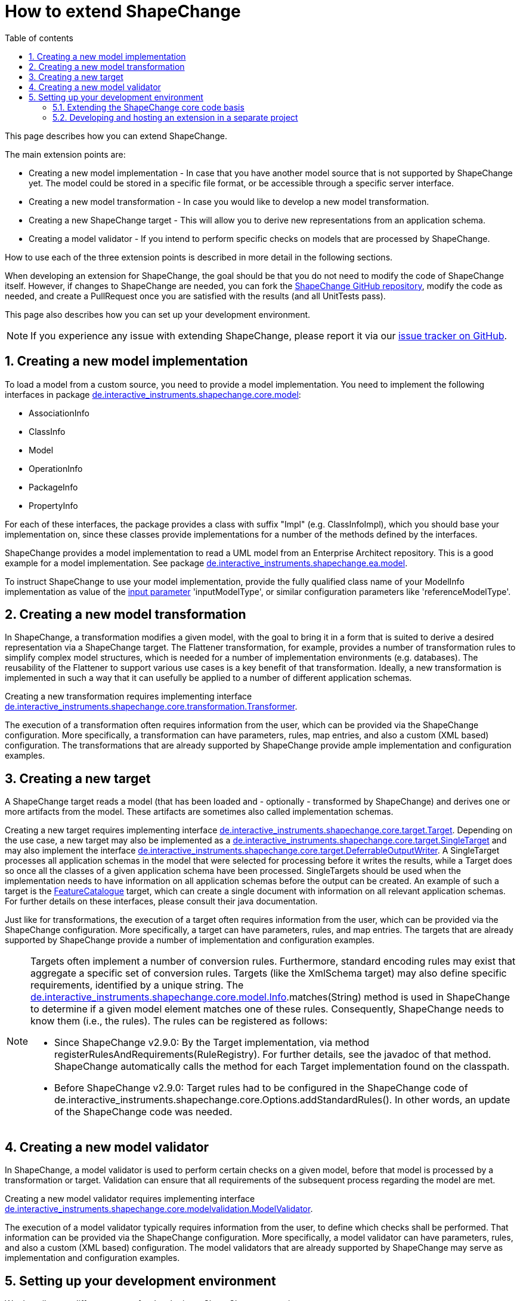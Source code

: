 :doctype: book
:encoding: utf-8
:lang: en
:toc: macro
:toc-title: Table of contents
:toclevels: 5

:toc-position: left

:appendix-caption: Annex

:numbered:
:sectanchors:
:sectnumlevels: 5
:nofooter:

[[How_to_extend_ShapeChange]]
= How to extend ShapeChange

This page describes how you can extend ShapeChange.

The main extension points are:

* Creating a new model implementation - In case that you have another
model source that is not supported by ShapeChange yet. The model could
be stored in a specific file format, or be accessible through a specific
server interface.
* Creating a new model transformation - In case you would like to
develop a new model transformation.
* Creating a new ShapeChange target - This will allow you to derive new
representations from an application schema.
* Creating a model validator - If you intend to perform specific
checks on models that are processed by ShapeChange.

How to use each of the three extension points is described in more
detail in the following sections.

When developing an extension for ShapeChange, the goal should be that
you do not need to modify the code of ShapeChange itself. However, if
changes to ShapeChange are needed, you can fork the
https://github.com/ShapeChange/ShapeChange[ShapeChange GitHub
repository], modify the code as needed, and create a PullRequest once
you are satisfied with the results (and all UnitTests pass).

This page also describes how you can set up your development
environment.

NOTE: If you experience any issue with extending ShapeChange, please
report it via our
https://github.com/ShapeChange/ShapeChange/issues[issue tracker on
GitHub].

[[Creating_a_new_model_implementation]]
== Creating a new model implementation

To load a model from a custom source, you need to provide a model
implementation. You need to implement the following interfaces in
package
https://github.com/ShapeChange/ShapeChange/tree/master/shapechange-core/src/main/java/de/interactive_instruments/shapechange/core/model[de.interactive_instruments.shapechange.core.model]:

* AssociationInfo
* ClassInfo
* Model
* OperationInfo
* PackageInfo
* PropertyInfo

For each of these interfaces, the package provides a class with suffix
"Impl" (e.g. ClassInfoImpl), which you should base your implementation
on, since these classes provide implementations for a number of the
methods defined by the interfaces.

ShapeChange provides a model implementation to read a UML model from an
Enterprise Architect repository. This is a good example for a model
implementation. See package
https://github.com/ShapeChange/ShapeChange/tree/master/shapechange-ea/src/main/java/de/interactive_instruments/shapechange/ea/model[de.interactive_instruments.shapechange.ea.model].

To instruct ShapeChange to use your model implementation, provide the
fully qualified class name of your ModelInfo implementation as value of
the xref:./The_element_input.adoc#Parameters[input
parameter] 'inputModelType', or similar configuration parameters like
'referenceModelType'.

[[Creating_a_new_model_transformation]]
== Creating a new model transformation

In ShapeChange, a transformation modifies a given model, with the goal
to bring it in a form that is suited to derive a desired representation
via a ShapeChange target. The Flattener transformation, for example,
provides a number of transformation rules to simplify complex model
structures, which is needed for a number of implementation environments
(e.g. databases). The reusability of the Flattener to support various
use cases is a key benefit of that transformation. Ideally, a new
transformation is implemented in such a way that it can usefully be
applied to a number of different application schemas.

Creating a new transformation requires implementing interface
https://github.com/ShapeChange/ShapeChange/blob/master/shapechange-core/src/main/java/de/interactive_instruments/shapechange/core/transformation/Transformer.java[de.interactive_instruments.shapechange.core.transformation.Transformer].

The execution of a transformation often requires information from the
user, which can be provided via the ShapeChange configuration. More
specifically, a transformation can have parameters, rules, map entries,
and also a custom (XML based) configuration. The transformations that
are already supported by ShapeChange provide ample implementation and
configuration examples.

[[Creating_a_new_target]]
== Creating a new target

A ShapeChange target reads a model (that has been loaded and -
optionally - transformed by ShapeChange) and derives one or more
artifacts from the model. These artifacts are sometimes also called
implementation schemas.

Creating a new target requires implementing interface
https://github.com/ShapeChange/ShapeChange/blob/master/shapechange-core/src/main/java/de/interactive_instruments/shapechange/core/target/Target.java[de.interactive_instruments.shapechange.core.target.Target].
Depending on the use case, a new target may also be implemented as a
https://github.com/ShapeChange/ShapeChange/blob/master/shapechange-core/src/main/java/de/interactive_instruments/shapechange/core/target/SingleTarget.java[de.interactive_instruments.shapechange.core.target.SingleTarget]
and may also implement the interface
https://github.com/ShapeChange/ShapeChange/blob/master/shapechange-core/src/main/java/de/interactive_instruments/shapechange/core/target/DeferrableOutputWriter.java[de.interactive_instruments.shapechange.core.target.DeferrableOutputWriter].
A SingleTarget processes all application schemas in the model that were
selected for processing before it writes the results, while a Target
does so once all the classes of a given application schema have been
processed. SingleTargets should be used when the implementation needs to
have information on all application schemas before the output can be
created. An example of such a target is the
https://github.com/ShapeChange/ShapeChange/blob/master/shapechange-core/src/main/java/de/interactive_instruments/shapechange/core/target/featurecatalogue/FeatureCatalogue.java[FeatureCatalogue]
target, which can create a single document with information on all
relevant application schemas. For further details on these interfaces,
please consult their java documentation.

Just like for transformations, the execution of a target often requires
information from the user, which can be provided via the ShapeChange
configuration. More specifically, a target can have parameters, rules,
and map entries. The targets that are already supported by ShapeChange
provide a number of implementation and configuration examples.

[NOTE]
======
Targets often implement a number of conversion rules. Furthermore,
standard encoding rules may exist that aggregate a specific set of
conversion rules. Targets (like the XmlSchema target) may also define
specific requirements, identified by a unique string. The
https://github.com/ShapeChange/ShapeChange/blob/master/shapechange-core/src/main/java/de/interactive_instruments/shapechange/core/model/Info.java[de.interactive_instruments.shapechange.core.model.Info].matches(String)
method is used in ShapeChange to determine if a given model element
matches one of these rules. Consequently, ShapeChange needs to know them
(i.e., the rules). The rules can be registered as follows:

* Since ShapeChange v2.9.0: By the Target implementation, via method
registerRulesAndRequirements(RuleRegistry). For further details, see the
javadoc of that method. ShapeChange automatically calls the method for
each Target implementation found on the classpath.
* Before ShapeChange v2.9.0: Target rules had to be configured in the
ShapeChange code of
de.interactive_instruments.shapechange.core.Options.addStandardRules(). In
other words, an update of the ShapeChange code was needed.

======

[[Creating_a_new_model_validator]]
== Creating a new model validator

In ShapeChange, a model validator is used to perform certain checks
on a given model, before that model is processed by a transformation
or target. Validation can ensure that all requirements of the subsequent
process regarding the model are met.

Creating a new model validator requires implementing interface
https://github.com/ShapeChange/ShapeChange/blob/master/shapechange-core/src/main/java/de/interactive_instruments/shapechange/core/modelvalidation/ModelValidator.java[de.interactive_instruments.shapechange.core.modelvalidation.ModelValidator].

The execution of a model validator typically requires information from the
user, to define which checks shall be performed. That information can be 
provided via the ShapeChange configuration. More
specifically, a model validator can have parameters, rules,
and also a custom (XML based) configuration. The model validators that
are already supported by ShapeChange may serve as implementation and
configuration examples.

[[Setting_up_your_development_environment]]
== Setting up your development environment

We describe two different setups for developing a ShapeChange extension:

* An extension that shall be incorporated in ShapeChange itself.
* An extension that shall be developed and hosted in a separate project,
and just include ShapeChange as one of - potentially many -
dependencies.

[[Extending_the_ShapeChange_core_code_basis]]
=== Extending the ShapeChange core code basis

To extend ShapeChange itself, and thus feed new/modified code back to
ShapeChange:

* Fork the ShapeChange GitHub repository
* Clone that fork so that you have the files on your machine.
* Integrate the ShapeChange project in your IDE.
** In Eclipse, this can be done by simply importing the project as a
maven project.
* Add/modify code as necessary.
* Once you are satisfied with the results (and all UnitTests pass),
create a PullRequest.

[[Developing_and_hosting_an_extension_in_a_separate_project]]
=== Developing and hosting an extension in a separate project

You can develop your ShapeChange extension in a separate project. Your
model implementations, transformations, and targets would then be
deployed in a separate jar, alongside the jar that contains the code of
the ShapeChange core project.

To reference - and include - the jar with the ShapeChange code in your
project, add the following maven dependency (with updated version
number, depending on which release of ShapeChange you'd like to base
your developments on; in general we recommend to keep your code in synch
with the latest release):

[source,xml,linenumbers]
----------
<dependency>
 <groupId>net.shapechange</groupId>
 <artifactId>ShapeChange</artifactId>
 <version>3.0.0</version>
 </dependency>
----------

The maven configuration entry to identify the ShapeChange maven
repository is:

[source,xml,linenumbers]
----------
<repository>
 <id>ShapeChange</id>
 <name>ShapeChange repository</name>
 <url>https://shapechange.net/resources/dist/</url>
 </repository>
----------

The https://github.com/ShapeChange/AAATools[AAATools project] provides
an example of a separate project that depends on the ShapeChange core
project and implements additional ShapeChange targets.
